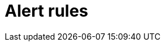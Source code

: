 = Alert rules
:description:
:sectanchors: 
:url-repo:  
:page-tags: 
:figure-caption!:
:table-caption!:
:example-caption!:
